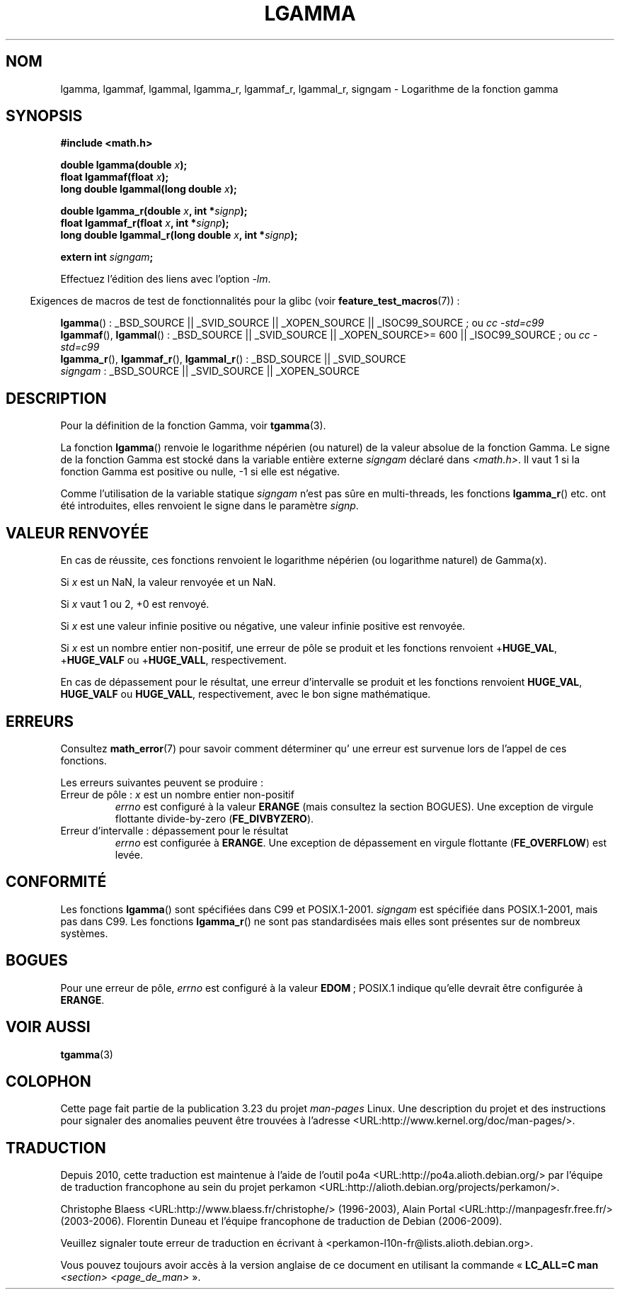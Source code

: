 .\" Copyright 2002 Walter Harms (walter.harms@informatik.uni-oldenburg.de)
.\" Distributed under GPL
.\" based on glibc infopages
.\" and Copyright 2008, Linux Foundation, written by Michael Kerrisk
.\"     <mtk.manpages@gmail.com>
.\"
.\"*******************************************************************
.\"
.\" This file was generated with po4a. Translate the source file.
.\"
.\"*******************************************************************
.TH LGAMMA 3 "5 août 2008" "" "Manuel du programmeur Linux"
.SH NOM
lgamma, lgammaf, lgammal, lgamma_r, lgammaf_r, lgammal_r, signgam \-
Logarithme de la fonction gamma
.SH SYNOPSIS
.nf
\fB#include <math.h>\fP
.sp
\fBdouble lgamma(double \fP\fIx\fP\fB);\fP
.br
\fBfloat lgammaf(float \fP\fIx\fP\fB);\fP
.br
\fBlong double lgammal(long double \fP\fIx\fP\fB);\fP
.sp
\fBdouble lgamma_r(double \fP\fIx\fP\fB, int *\fP\fIsignp\fP\fB);\fP
.br
\fBfloat lgammaf_r(float \fP\fIx\fP\fB, int *\fP\fIsignp\fP\fB);\fP
.br
\fBlong double lgammal_r(long double \fP\fIx\fP\fB, int *\fP\fIsignp\fP\fB);\fP
.sp
\fBextern int \fP\fIsigngam\fP\fB;\fP
.fi
.sp
Effectuez l'édition des liens avec l'option \fI\-lm\fP.
.sp
.in -4n
Exigences de macros de test de fonctionnalités pour la glibc (voir
\fBfeature_test_macros\fP(7))\ :
.in
.sp
.ad l
\fBlgamma\fP()\ : _BSD_SOURCE || _SVID_SOURCE || _XOPEN_SOURCE ||
_ISOC99_SOURCE\ ; ou \fIcc\ \-std=c99\fP
.br
\fBlgammaf\fP(), \fBlgammal\fP()\ : _BSD_SOURCE || _SVID_SOURCE || _XOPEN_SOURCE\
>=\ 600 || _ISOC99_SOURCE\ ; ou \fIcc\ \-std=c99\fP
.br
\fBlgamma_r\fP(), \fBlgammaf_r\fP(), \fBlgammal_r\fP()\ : _BSD_SOURCE || _SVID_SOURCE
.br
\fIsigngam\fP\ : _BSD_SOURCE || _SVID_SOURCE || _XOPEN_SOURCE
.ad b
.SH DESCRIPTION
Pour la définition de la fonction Gamma, voir \fBtgamma\fP(3).
.PP
La fonction \fBlgamma\fP() renvoie le logarithme népérien (ou naturel) de la
valeur absolue de la fonction Gamma. Le signe de la fonction Gamma est
stocké dans la variable entière externe \fIsigngam\fP déclaré dans
\fI<math.h>\fP. Il vaut 1 si la fonction Gamma est positive ou nulle,
\-1 si elle est négative.
.PP
Comme l'utilisation de la variable statique \fIsigngam\fP n'est pas sûre en
multi\-threads, les fonctions \fBlgamma_r\fP() etc. ont été introduites, elles
renvoient le signe dans le paramètre \fIsignp\fP.
.SH "VALEUR RENVOYÉE"
En cas de réussite, ces fonctions renvoient le logarithme népérien (ou
logarithme naturel) de Gamma(x).

Si \fIx\fP est un NaN, la valeur renvoyée et un NaN.

Si \fIx\fP vaut 1 ou 2, +0 est renvoyé.

Si \fIx\fP est une valeur infinie positive ou négative, une valeur infinie
positive est renvoyée.

Si \fIx\fP est un nombre entier non\-positif, une erreur de pôle se produit et
les fonctions renvoient +\fBHUGE_VAL\fP, +\fBHUGE_VALF\fP ou +\fBHUGE_VALL\fP,
respectivement.

.\" e.g., lgamma(DBL_MAX)
En cas de dépassement pour le résultat, une erreur d'intervalle se produit
et les fonctions renvoient \fBHUGE_VAL\fP, \fBHUGE_VALF\fP ou \fBHUGE_VALL\fP,
respectivement, avec le bon signe mathématique.
.SH ERREURS
Consultez \fBmath_error\fP(7) pour savoir comment déterminer qu' une erreur est
survenue lors de l'appel de ces fonctions.
.PP
Les erreurs suivantes peuvent se produire\ :
.TP 
Erreur de pôle\ : \fIx\fP est un nombre entier non\-positif
.\" FIXME . glibc 2.8 gives EDOM!
\fIerrno\fP est configuré à la valeur \fBERANGE\fP (mais consultez la section
BOGUES). Une exception de virgule flottante divide\-by\-zero
(\fBFE_DIVBYZERO\fP).
.TP 
Erreur d'intervalle\ : dépassement pour le résultat
.\" glibc (as at 2.8) also supports an inexact
.\" exception for various cases.
\fIerrno\fP est configurée à \fBERANGE\fP. Une exception de dépassement en virgule
flottante (\fBFE_OVERFLOW\fP) est levée.
.SH CONFORMITÉ
Les fonctions \fBlgamma\fP() sont spécifiées dans C99 et
POSIX.1\-2001. \fIsigngam\fP est spécifiée dans POSIX.1\-2001, mais pas dans
C99. Les fonctions \fBlgamma_r\fP() ne sont pas standardisées mais elles sont
présentes sur de nombreux systèmes.
.SH BOGUES
.\"
.\" FIXME . this is as at glibc 2.8; check later if this bug is fixed
.\" Bug raised: http://sources.redhat.com/bugzilla/show_bug.cgi?id=6777
Pour une erreur de pôle, \fIerrno\fP est configuré à la valeur \fBEDOM\fP\ ;
POSIX.1 indique qu'elle devrait être configurée à \fBERANGE\fP.
.SH "VOIR AUSSI"
\fBtgamma\fP(3)
.SH COLOPHON
Cette page fait partie de la publication 3.23 du projet \fIman\-pages\fP
Linux. Une description du projet et des instructions pour signaler des
anomalies peuvent être trouvées à l'adresse
<URL:http://www.kernel.org/doc/man\-pages/>.
.SH TRADUCTION
Depuis 2010, cette traduction est maintenue à l'aide de l'outil
po4a <URL:http://po4a.alioth.debian.org/> par l'équipe de
traduction francophone au sein du projet perkamon
<URL:http://alioth.debian.org/projects/perkamon/>.
.PP
Christophe Blaess <URL:http://www.blaess.fr/christophe/> (1996-2003),
Alain Portal <URL:http://manpagesfr.free.fr/> (2003-2006).
Florentin Duneau et l'équipe francophone de traduction de Debian\ (2006-2009).
.PP
Veuillez signaler toute erreur de traduction en écrivant à
<perkamon\-l10n\-fr@lists.alioth.debian.org>.
.PP
Vous pouvez toujours avoir accès à la version anglaise de ce document en
utilisant la commande
«\ \fBLC_ALL=C\ man\fR \fI<section>\fR\ \fI<page_de_man>\fR\ ».
